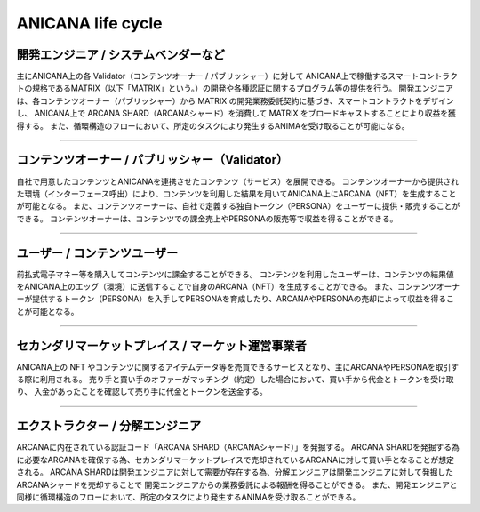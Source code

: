 #######################################
ANICANA life cycle
#######################################

.. image:: ../img/economic_Cycle_Definition.jpg


開発エンジニア / システムベンダーなど
============================================
主にANICANA上の各 Validator（コンテンツオーナー / パブリッシャー）に対して
ANICANA上で稼働するスマートコントラクトの規格であるMATRIX（以下「MATRIX」という。）の開発や各種認証に関するプログラム等の提供を行う。
開発エンジニアは、各コンテンツオーナー（パブリッシャー）から MATRIX の開発業務委託契約に基づき、スマートコントラクトをデザインし、
ANICANA上で ARCANA SHARD（ARCANAシャード）を消費して MATRIX をブロードキャストすることにより収益を獲得する。
また、循環構造のフローにおいて、所定のタスクにより発生するANIMAを受け取ることが可能になる。

-----------------------------------------------------------------------------------------------------------------------------------------------------------------------------------------------

コンテンツオーナー / パブリッシャー（Validator）
==================================================
自社で用意したコンテンツとANICANAを連携させたコンテンツ（サービス）を展開できる。
コンテンツオーナーから提供された環境（インターフェース呼出）により、コンテンツを利用した結果を用いてANICANA上にARCANA（NFT）を生成することが可能となる。
また、コンテンツオーナーは、自社で定義する独自トークン（PERSONA）をユーザーに提供・販売することができる。
コンテンツオーナーは、コンテンツでの課金売上やPERSONAの販売等で収益を得ることができる。

-----------------------------------------------------------------------------------------------------------------------------------------------------------------------------------------------

ユーザー / コンテンツユーザー
============================================
前払式電子マネー等を購入してコンテンツに課金することができる。  
コンテンツを利用したユーザーは、コンテンツの結果値をANICANA上のエッグ（環境）に送信することで自身のARCANA（NFT）を生成することができる。
また、コンテンツオーナーが提供するトークン（PERSONA）を入手してPERSONAを育成したり、ARCANAやPERSONAの売却によって収益を得ることが可能となる。

-----------------------------------------------------------------------------------------------------------------------------------------------------------------------------------------------

セカンダリマーケットプレイス / マーケット運営事業者
=============================================================
ANICANA上の NFT やコンテンツに関するアイテムデータ等を売買できるサービスとなり、主にARCANAやPERSONAを取引する際に利用される。
売り手と買い手のオファーがマッチング（約定）した場合において、買い手から代金とトークンを受け取り、  入金があったことを確認して売り手に代金とトークンを送金する。

-----------------------------------------------------------------------------------------------------------------------------------------------------------------------------------------------

エクストラクター / 分解エンジニア
============================================
ARCANAに内在されている認証コード「ARCANA SHARD（ARCANAシャード）」を発掘する。
ARCANA SHARDを発掘する為に必要なARCANAを確保する為、セカンダリマーケットプレイスで売却されているARCANAに対して買い手となることが想定される。
ARCANA SHARDは開発エンジニアに対して需要が存在する為、分解エンジニアは開発エンジニアに対して発掘したARCANAシャードを売却することで 開発エンジニアからの業務委託による報酬を得ることができる。
また、開発エンジニアと同様に循環構造のフローにおいて、所定のタスクにより発生するANIMAを受け取ることができる。
